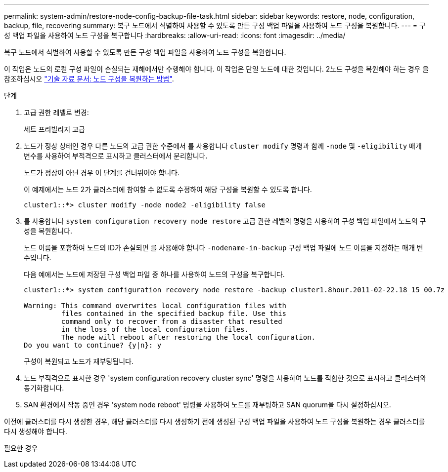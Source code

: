 ---
permalink: system-admin/restore-node-config-backup-file-task.html 
sidebar: sidebar 
keywords: restore, node, configuration, backup, file, recovering 
summary: 복구 노드에서 식별하여 사용할 수 있도록 만든 구성 백업 파일을 사용하여 노드 구성을 복원합니다. 
---
= 구성 백업 파일을 사용하여 노드 구성을 복구합니다
:hardbreaks:
:allow-uri-read: 
:icons: font
:imagesdir: ../media/


[role="lead"]
복구 노드에서 식별하여 사용할 수 있도록 만든 구성 백업 파일을 사용하여 노드 구성을 복원합니다.

이 작업은 노드의 로컬 구성 파일이 손실되는 재해에서만 수행해야 합니다. 이 작업은 단일 노드에 대한 것입니다. 2노드 구성을 복원해야 하는 경우 을 참조하십시오 link:https://kb.netapp.com/Advice_and_Troubleshooting/Data_Storage_Software/ONTAP_OS/How_to_restore_node_configuration["기술 자료 문서: 노드 구성을 복원하는 방법"].

.단계
. 고급 권한 레벨로 변경:
+
세트 프리빌리지 고급

. 노드가 정상 상태인 경우 다른 노드의 고급 권한 수준에서 를 사용합니다 `cluster modify` 명령과 함께 `-node` 및 `-eligibility` 매개 변수를 사용하여 부적격으로 표시하고 클러스터에서 분리합니다.
+
노드가 정상이 아닌 경우 이 단계를 건너뛰어야 합니다.

+
이 예제에서는 노드 2가 클러스터에 참여할 수 없도록 수정하여 해당 구성을 복원할 수 있도록 합니다.

+
[listing]
----
cluster1::*> cluster modify -node node2 -eligibility false
----
. 를 사용합니다 `system configuration recovery node restore` 고급 권한 레벨의 명령을 사용하여 구성 백업 파일에서 노드의 구성을 복원합니다.
+
노드 이름을 포함하여 노드의 ID가 손실되면 를 사용해야 합니다 `-nodename-in-backup` 구성 백업 파일에 노드 이름을 지정하는 매개 변수입니다.

+
다음 예에서는 노드에 저장된 구성 백업 파일 중 하나를 사용하여 노드의 구성을 복구합니다.

+
[listing]
----
cluster1::*> system configuration recovery node restore -backup cluster1.8hour.2011-02-22.18_15_00.7z

Warning: This command overwrites local configuration files with
         files contained in the specified backup file. Use this
         command only to recover from a disaster that resulted
         in the loss of the local configuration files.
         The node will reboot after restoring the local configuration.
Do you want to continue? {y|n}: y
----
+
구성이 복원되고 노드가 재부팅됩니다.

. 노드 부적격으로 표시한 경우 'system configuration recovery cluster sync' 명령을 사용하여 노드를 적합한 것으로 표시하고 클러스터와 동기화합니다.
. SAN 환경에서 작동 중인 경우 'system node reboot' 명령을 사용하여 노드를 재부팅하고 SAN quorum을 다시 설정하십시오.


이전에 클러스터를 다시 생성한 경우, 해당 클러스터를 다시 생성하기 전에 생성된 구성 백업 파일을 사용하여 노드 구성을 복원하는 경우 클러스터를 다시 생성해야 합니다.

필요한 경우
